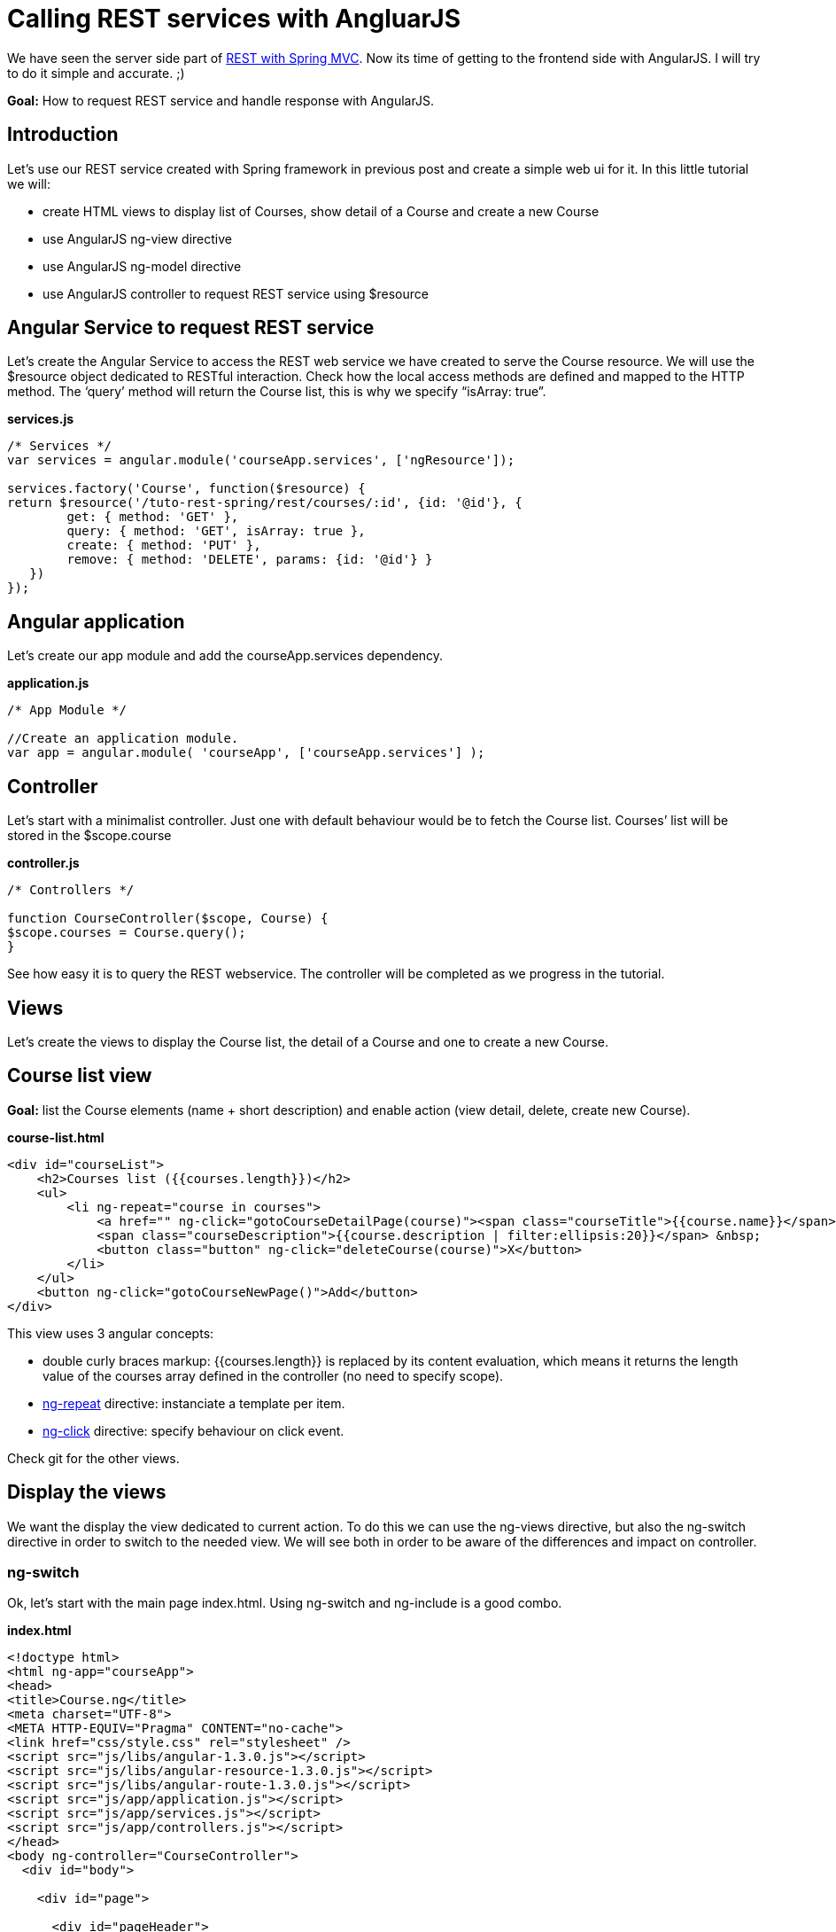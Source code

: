 # Calling REST services with AngluarJS
:hp-tags: angularjs, rest, java, web

We have seen the server side part of link:http://yann.danthu.com/blog/2014/05/rest-with-spring-mvc/[REST with Spring MVC].
Now its time of getting to the frontend side with AngularJS.
I will try to do it simple and accurate. ;)

*Goal:* How to request REST service and handle response with AngularJS.

== Introduction
Let’s use our REST service created with Spring framework in previous post and create a simple web ui for it.
In this little tutorial we will:

* create HTML views to display list of Courses, show detail of a Course and create a new Course
* use AngularJS ng-view directive
* use AngularJS ng-model directive
* use AngularJS controller to request REST service using $resource

== Angular Service to request REST service
Let’s create the Angular Service to access the REST web service we have created to serve the Course resource.
We will use the $resource object dedicated to RESTful interaction.
Check how the local access methods are defined and mapped to the HTTP method.
The ‘query’ method will return the Course list, this is why we specify “isArray: true”.

*services.js*
----
/* Services */
var services = angular.module('courseApp.services', ['ngResource']);

services.factory('Course', function($resource) {
return $resource('/tuto-rest-spring/rest/courses/:id', {id: '@id'}, {
        get: { method: 'GET' },
        query: { method: 'GET', isArray: true },
        create: { method: 'PUT' },
        remove: { method: 'DELETE', params: {id: '@id'} }
   })
});
----

== Angular application
Let’s create our app module and add the courseApp.services dependency.

*application.js*
----
/* App Module */

//Create an application module.
var app = angular.module( 'courseApp', ['courseApp.services'] );
----

== Controller
Let’s start with a minimalist controller. Just one with default behaviour would be to fetch the Course list.
Courses’ list will be stored in the $scope.course

*controller.js*
----
/* Controllers */

function CourseController($scope, Course) {
$scope.courses = Course.query();
}
----
See how easy it is to query the REST webservice.
The controller will be completed as we progress in the tutorial.

== Views
Let’s create the views to display the Course list, the detail of a Course and one to create a new Course.

== Course list view
*Goal:* list the Course elements (name + short description) and enable action (view detail, delete, create new Course).

*course-list.html*
----
<div id="courseList">
    <h2>Courses list ({{courses.length}})</h2>
    <ul>
        <li ng-repeat="course in courses">
            <a href="" ng-click="gotoCourseDetailPage(course)"><span class="courseTitle">{{course.name}}</span></a> :
            <span class="courseDescription">{{course.description | filter:ellipsis:20}}</span> &nbsp;
            <button class="button" ng-click="deleteCourse(course)">X</button>
        </li>
    </ul>
    <button ng-click="gotoCourseNewPage()">Add</button>
</div>
----

This view uses 3 angular concepts:

* double curly braces markup: {{courses.length}} is replaced by its content evaluation, which means it returns the length value of the courses array defined in the controller (no need to specify scope).
* link:https://docs.angularjs.org/api/ng/directive/ngRepeat[ng-repeat] directive: instanciate a template per item.
* link:https://docs.angularjs.org/api/ng/directive/ngClick[ng-click] directive: specify behaviour on click event.

Check git for the other views.

== Display the views
We want the display the view dedicated to current action.
To do this we can use the ng-views directive, but also the ng-switch directive in order to switch to the needed view.
We will see both in order to be aware of the differences and impact on controller.

=== ng-switch
Ok, let’s start with the main page index.html.
Using ng-switch and ng-include is a good combo.

*index.html*
----
<!doctype html>
<html ng-app="courseApp">
<head>
<title>Course.ng</title>
<meta charset="UTF-8">
<META HTTP-EQUIV="Pragma" CONTENT="no-cache">
<link href="css/style.css" rel="stylesheet" />
<script src="js/libs/angular-1.3.0.js"></script>
<script src="js/libs/angular-resource-1.3.0.js"></script>
<script src="js/libs/angular-route-1.3.0.js"></script>
<script src="js/app/application.js"></script>
<script src="js/app/services.js"></script>
<script src="js/app/controllers.js"></script>
</head>
<body ng-controller="CourseController">
  <div id="body">

    <div id="page">

      <div id="pageHeader">
        <h1>Course.ng</h1>
      </div>

      <div id="pageBody" >
        <div>{{courseView}}
          <div ng-switch="courseView">
            <div ng-switch-when="new">
              <div ng-include src=" views.create "></div>
            </div>
            <div ng-switch-when="list">
              <div ng-include src=" views.list "></div>
            </div>
            <div ng-switch-when="detail">
              <div ng-include src=" views.detail "></div>
            </div>
          </div>
        </div>
      </div>

    </div>

  </div>
</body>
</html>
----

Here we use the link:https://docs.angularjs.org/api/ng/directive/ngSwitch[ng-switch] directive to display the desire views according to the courseView value.
link:https://docs.angularjs.org/api/ng/directive/ngInclude[ng-include] is also another angular directive enabling external HTML fragment to be included in the current page.
Notice that the src attribute expects an expression not an url. So if you want to put the view link directly in the attribute value, put single quote around src=" 'views/views-list.html' "

Our updated controller now look like this:

*controller.js*
----
/* Controllers */

function CourseController($scope, Course) {
  // define the views
  $scope.views = {create: 'views/course-new.html',
          detail: 'views/course-detail.html',
          list: 'views/course-list.html'};

  // default view
  $scope.courseView = "list";

  // default behaviour
  $scope.courses = Course.query();
}
----

There is a specificity about ng-include and $scope.
Like many other before me and many more after me I suppose, I have experiment this with the create Course form.

Check link:https://github.com/angular/angular.js/wiki/Understanding-Scopes[scope] full details.
To be short, the update made in the form using ng-model will not update the scope in the controller.

To fix this, we have to create an object in the model and specifically use the object model in the `ng-model. ng-model=" model.newcourse.name "``.

=== ng-view
The link:https://docs.angularjs.org/api/ngRoute/directive/ngView[ng-view] directive is part of the ngRoute module.

How the main page looks like ?

*index.html*
----
<!doctype html>
<html ng-app="courseApp">
<head>
    <title>Course.ng</title>
    <meta charset="UTF-8">
    <link href="css/style.css" rel="stylesheet"/>
    <script src="js/libs/angular-1.3.0.js"></script>
    <script src="js/libs/angular-resource-1.3.0.js"></script>
    <script src="js/libs/angular-route-1.3.0.js"></script>
    <script src="js/app/application.js"></script>
    <script src="js/app/services.js"></script>
    <script src="js/app/controllers.js"></script>
</head>
<body>
<div id="body">

    <div id="page">

        <div id="pageHeader">
            <h1>Course.ng</h1>
        </div>

        <div id="pageBody">
            <div ng-view></div>
        </div>

    </div>

</div>
</body>
</html>
----

Looks great right ? No logic about view display in the html page.

But how are the views displayed ?

Let see the angular application module for this:

*application.js*
----
angular.module('courseApp', ['ngRoute', 'courseApp.services']).
  config(['$routeProvider', '$httpProvider', function ($routeProvider, $httpProvider) {
      $routeProvider.
        when('/courses',     {templateUrl:'views/course-list.html',   controller:CourseListController}).
        when('/courses/new', {templateUrl:'views/course-new.html',    controller:CourseNewController}).
        when('/courses/:id', {templateUrl:'views/course-detail.html', controller:CourseDetailController}).
        otherwise({redirectTo:'/courses'});

}]);
----

As you can see, we define template and controller for different routes (one view → one controller).

The template of the current route is rendered in the view.

This has an impact on the controller as we work with location path to change views instead of a property.

*controller.js*
----
/* Controllers */

function CourseListController($scope, $location, Course) {
    // default behavior
    $scope.courses = Course.query();

  // load the view "create Course"
    $scope.gotoCourseNewPage = function() {
        $location.path("/courses/new");
    };

  // delete specific Course
    $scope.deleteCourse = function(data) {
        Course.remove({
            id : data.id
        }, {}, function() {
            $location.path('/');
        });
    };

  // get Course detail
    $scope.gotoCoursePageDetail = function(course) {
        $location.path("/courses/" + course.id);
    };
}
----

== Conclusion
In this tutorial, we have seen :

* how to define an angularJs application
* how to define an angluarJs controller
* the default angularJS binding using double curlybraces {{}}
* how to define a service and use the $resource resource for REST
* how to use the ng-view directive
* ng-repeat, ng-switch, ng-click, ng-include, ng-model (see course-new.html on git)

Check the link:https://github.com/YannDanthu/tuto-rest-spring[tuto-rest-spring] on github for full resources.
